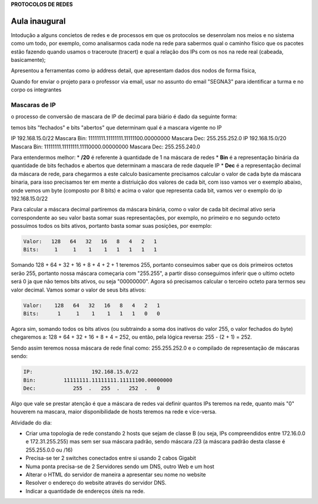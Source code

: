 **PROTOCOLOS DE REDES**

==========================
Aula inaugural
==========================

Intodução a alguns concietos de redes e de processos em que os protocolos se desenrolam nos meios e no sistema como um todo, por exemplo, como analisarmos cada node na rede para sabermos qual o caminho físico que os pacotes estão fazendo quando usamos o traceroute (tracert) e qual a relação dos IPs com os nos na rede real (cabeada, basicamente);

Apresentou a ferramentas como ip address detail, que apresentam dados dos nodos de forma física, 


Quando for enviar o projeto para o professor via email, usar no assunto do email "SEGNA3" para identificar a turma e no corpo os integrantes


Mascaras de IP
######################

o processo de conversão de mascara de IP de decimal para biário é dado da seguinte forma:

temos bits "fechados" e bits "abertos" que determinam qual é a mascara vigente no IP

IP 192.168.15.0/22      Mascara Bin: 11111111.11111111.11111100.00000000 Mascara Dec: 255.255.252.0
IP 192.168.15.0/20      Mascara Bin: 11111111.11111111.11110000.00000000 Mascara Dec: 255.255.240.0

Para entendermos melhor:
* **/20** é referente à quantidade de 1 na máscara de redes
* **Bin** é a representação binária da quantidade de bits fechados e abertos que determinam a mascara de rede daquele IP
* **Dec** é a representação decimal da máscara de rede, para chegarmos a este calculo basicamente precisamos calcular o valor de cada byte da máscara binaria, para isso precisamos ter em mente a distriuição dos valores de cada bit, com isso vamos ver o exemplo abaixo, onde vemos um byte (composto por 8 bits) e acima o valor que representa cada bit, vamos ver o exemplo do ip 192.168.15.0/22

.. code-block:: bash
        **192.168.15.0/22**
   Mascara Bin: 11111111.11111111.11111100.00000000

Para calcular a máscara decimal partiremos da máscara binária, como o valor de cada bit decimal ativo seria correspondente ao seu valor basta somar suas representações, por exemplo, no primeiro e no segundo octeto possuímos todos os bits ativos, portanto basta somar suas posições, por exemplo:

.. code-block::

        Valor:   128   64   32   16   8   4   2   1
        Bits:     1     1    1    1   1   1   1   1
         
Somando 128 + 64 + 32 + 16 + 8 + 4 + 2 + 1 teremos 255, portanto conseuimos saber que os dois primeiros octetos serão 255, portanto nossa máscara começaria com "255.255", a partir disso conseguimos inferir que o ultimo octeto será 0 ja que não temos bits ativos, ou seja "00000000". Agora só precisamos calcular o terceiro octeto para termos seu valor decimal. Vamos somar o valor de seus bits ativos:

.. code-block::

        Valor:    128   64   32   16   8   4   2   1
        Bits:      1     1    1    1   1   1   0   0

Agora sim, somando todos os bits ativos (ou subtraindo a soma dos inativos do valor 255, o valor fechados do byte) chegaremos a: 128 + 64 + 32 + 16 + 8 + 4 = 252, ou então, pela lógica reversa: 255 - (2 + 1) = 252.

Sendo assim teremos nossa máscara de rede final como: 255.255.252.0 e o compilado de representação de máscaras sendo:

.. code-block::

   IP:                   192.168.15.0/22
   Bin:         11111111.11111111.11111100.00000000
   Dec:            255  .   255  .   252  .   0

Algo que vale se prestar atenção é que a máscara de redes vai definir quantos IPs teremos na rede, quanto mais "0" houverem na mascara, maior disponibilidade de hosts teremos na rede e vice-versa.

Atividade do dia:

* Criar uma topologia de rede constando 2 hosts que sejam de classe B (ou seja, IPs compreendidos entre 172.16.0.0 e 172.31.255.255) mas sem ser sua máscara padrão, sendo máscara /23 (a máscara padrão desta classe é 255.255.0.0 ou /16)
* Precisa-se ter 2 switches conectados entre si usando 2 cabos Gigabit
* Numa ponta precisa-se de 2 Servidores sendo um DNS, outro Web e um host
* Alterar o HTML do servidor de maneira a apresentar seu nome no website
* Resolver o endereço do website através do servidor DNS.
* Indicar a quantidade de endereços úteis na rede.
